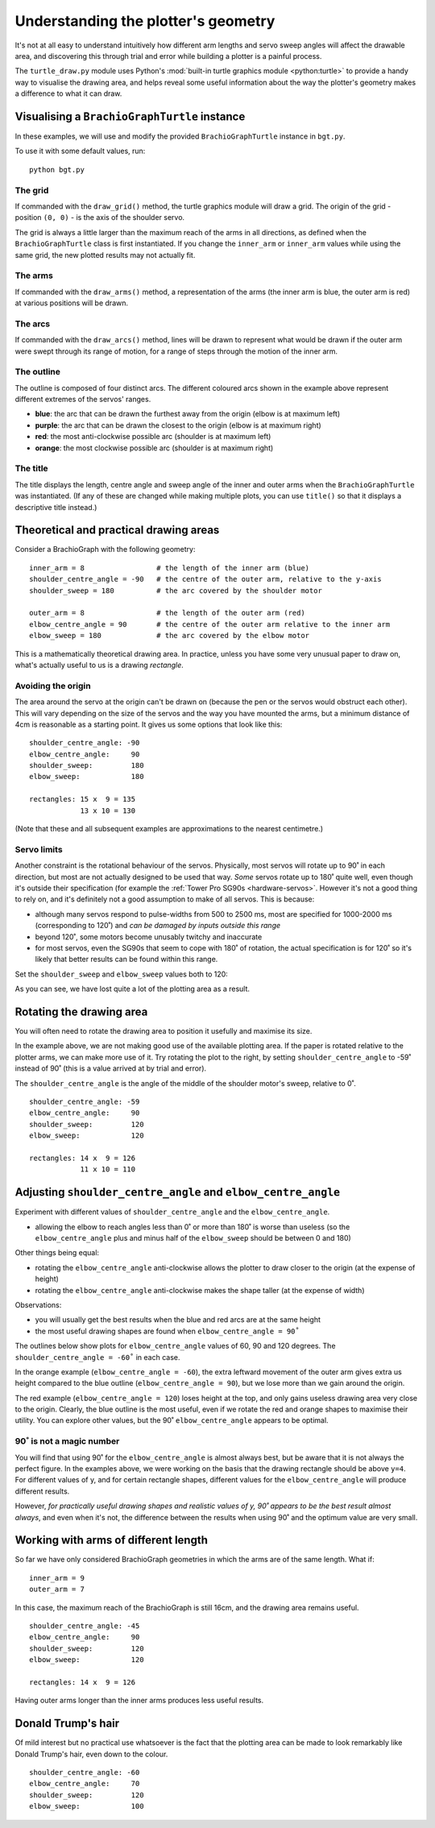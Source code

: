 .. _understand_plotter_geometry:

Understanding the plotter's geometry
========================================

.. _understand-plotter-geometry:

It's not at all easy to understand intuitively how different arm lengths and servo sweep angles will affect the
drawable area, and discovering this through trial and error while building a plotter is a painful process.

The ``turtle_draw.py`` module uses Python's :mod:`built-in turtle graphics module <python:turtle>` to provide a handy
way to visualise the drawing area, and helps reveal some useful information about the way the plotter's geometry makes
a difference to what it can draw.


Visualising a ``BrachioGraphTurtle`` instance
---------------------------------------------

In these examples, we will use and modify the provided ``BrachioGraphTurtle`` instance in ``bgt.py``.

To use it with some default values, run::

    python bgt.py

..  image:: /images/plotter-geometry/understanding-the-plot.png
    :alt: 'Plotting area'
    :class: 'main-visual'


The grid
~~~~~~~~~~~~~~~~~~~~~~

If commanded with the ``draw_grid()`` method, the turtle graphics module will draw a grid. The origin of the grid -
position ``(0, 0)`` - is the axis of the shoulder servo.

The grid is always a little larger than the maximum reach of the arms in all directions, as defined when the
``BrachioGraphTurtle`` class is first instantiated. If you change the ``inner_arm`` or ``inner_arm`` values while using
the same grid, the new plotted results may not actually fit.


The arms
~~~~~~~~~~~~~~~~~~~~~~~~~~~~~~~

If commanded with the ``draw_arms()`` method, a representation of the arms (the inner arm is blue, the outer arm is
red) at various positions will be drawn.


The arcs
~~~~~~~~~~~~~~~~~~~~~~~~~~~~~~~

If commanded with the ``draw_arcs()`` method, lines will be drawn to represent what would be drawn if the outer arm
were swept through its range of motion, for a range of steps through the motion of the inner arm.


The outline
~~~~~~~~~~~~~~~~~~~~~~~~~~~~~~~

The outline is composed of four distinct arcs. The different coloured arcs shown in the example above represent
different extremes of the servos' ranges.

* **blue**:  the arc that can be drawn the furthest away from the origin (elbow is at maximum left)

* **purple**:  the arc that can be drawn the closest to the origin (elbow is at maximum right)

* **red**:  the most anti-clockwise possible arc (shoulder is at maximum left)

* **orange**:  the most clockwise possible arc (shoulder is at maximum right)


The title
~~~~~~~~~~~~~~~~~~~~~~~~~~~~~~~

The title displays the length, centre angle and sweep angle of the inner and outer arms when the ``BrachioGraphTurtle`` was instantiated. (If any of these are changed while making multiple plots, you can use ``title()`` so that
it displays a descriptive title instead.)


Theoretical and practical drawing areas
---------------------------------------

Consider a BrachioGraph with the following geometry::

    inner_arm = 8                 # the length of the inner arm (blue)
    shoulder_centre_angle = -90   # the centre of the outer arm, relative to the y-axis
    shoulder_sweep = 180          # the arc covered by the shoulder motor

    outer_arm = 8                 # the length of the outer arm (red)
    elbow_centre_angle = 90       # the centre of the outer arm relative to the inner arm
    elbow_sweep = 180             # the arc covered by the elbow motor


.. image:: /images/plotter-geometry/plotting-area.png
   :alt: 'Plotting area'
   :class: 'main-visual'

This is a mathematically theoretical drawing area. In practice, unless you have some very unusual paper to draw on,
what's actually useful to us is a drawing *rectangle*.


Avoiding the origin
~~~~~~~~~~~~~~~~~~~

The area around the servo at the origin can't be drawn on (because the pen or the servos would obstruct each other).
This will vary depending on the size of the servos and the way you have mounted the arms, but a minimum distance of 4cm
is reasonable as a starting point. It gives us some options that look like this:

.. image:: /images/plotter-geometry/plotting-area-rectangle.png
   :alt: 'Plotting area'
   :class: 'main-visual'

::

    shoulder_centre_angle: -90
    elbow_centre_angle:     90
    shoulder_sweep:         180
    elbow_sweep:            180

    rectangles: 15 x  9 = 135
                13 x 10 = 130

(Note that these and all subsequent examples are approximations to the nearest centimetre.)


Servo limits
~~~~~~~~~~~~

Another constraint is the rotational behaviour of the servos. Physically, most servos will rotate up to 90˚ in each
direction, but most are not actually designed to be used that way. *Some* servos rotate up to 180˚ quite well, even
though it's outside their specification (for example the :ref:`Tower Pro SG90s <hardware-servos>`. However it's not a
good thing to rely on, and it's definitely not a good assumption to make of all servos. This is because:

* although many servos respond to pulse-widths from 500 to 2500 ms, most are specified for 1000-2000 ms (corresponding
  to 120˚) and *can be damaged by inputs outside this range*
* beyond 120˚, some motors become unusably twitchy and inaccurate
* for most servos, even the SG90s that seem to cope with 180˚ of rotation, the actual specification is for 120˚ so it's
  likely that better results can be found within this range.

Set the ``shoulder_sweep`` and ``elbow_sweep`` values both to 120:

.. image:: /images/plotter-geometry/plotting-area-120-degrees.png
   :alt: 'Plotting area'
   :class: 'main-visual'

As you can see, we have lost quite a lot of the plotting area as a result.


.. _rotating-drawing-area:

Rotating the drawing area
------------------------------

You will often need to rotate the drawing area to position it usefully and maximise its size.

In the example above, we are not making good use of the available plotting area. If the paper is rotated
relative to the plotter arms, we can make more use of it. Try rotating the plot to the right, by setting
``shoulder_centre_angle`` to -59˚ instead of 90˚ (this is a value arrived at by trial and error).

The ``shoulder_centre_angle`` is the angle of the middle of the shoulder motor's sweep, relative to 0˚.

.. image:: /images/plotter-geometry/plotting-area-120-degrees-rotated-59-degrees.png
   :alt: 'Plotting area'
   :class: 'main-visual'

::

    shoulder_centre_angle: -59
    elbow_centre_angle:     90
    shoulder_sweep:         120
    elbow_sweep:            120

    rectangles: 14 x  9 = 126
                11 x 10 = 110



Adjusting ``shoulder_centre_angle`` and ``elbow_centre_angle``
---------------------------------------------------------------------------------

Experiment with different values of ``shoulder_centre_angle`` and the ``elbow_centre_angle``.


* allowing the elbow to reach angles less than 0˚ or more than 180˚ is worse than useless (so the ``elbow_centre_angle`` plus and minus half of the ``elbow_sweep`` should be between 0 and 180)

Other things being equal:

* rotating the ``elbow_centre_angle`` anti-clockwise allows the plotter to draw closer to the origin (at the expense of
  height)
* rotating the ``elbow_centre_angle`` anti-clockwise makes the shape taller (at the expense of width)

Observations:

* you will usually get the best results when the blue and red arcs are at the same height
* the most useful drawing shapes are found when ``elbow_centre_angle = 90˚``

The outlines below show plots for ``elbow_centre_angle`` values of 60, 90 and 120 degrees. The
``shoulder_centre_angle = -60˚`` in each case.

.. image:: /images/plotter-geometry/multiple-values.png
   :alt: 'Plotting area'
   :class: 'main-visual'

In the orange example (``elbow_centre_angle = -60``), the extra leftward movement of the outer arm gives extra us height
compared to the blue outline (``elbow_centre_angle = 90``), but we lose more than we gain around the origin.

The red example (``elbow_centre_angle = 120``) loses height at the top, and only gains useless drawing area very close
to the origin. Clearly, the blue outline is the most useful, even if we rotate the red and orange shapes to maximise
their utility. You can explore other values, but the 90˚ ``elbow_centre_angle`` appears to be optimal.


90˚ is not a magic number
~~~~~~~~~~~~~~~~~~~~~~~~~

You will find that using 90˚ for the ``elbow_centre_angle`` is almost always best, but be aware that it is not always
the perfect figure. In the examples above, we were working on the basis that the drawing rectangle should be above
``y=4``. For different values of y, and for certain rectangle shapes, different values for the ``elbow_centre_angle``
will produce different results.

However, *for practically useful drawing shapes and realistic values of y, 90˚ appears to be the best result almost
always*, and even when it's not, the difference between the results when using 90˚ and the optimum value are very small.


Working with arms of different length
--------------------------------------

So far we have only considered BrachioGraph geometries in which the arms are of the same length. What if::

    inner_arm = 9
    outer_arm = 7

In this case, the maximum reach of the BrachioGraph is still 16cm, and the drawing area remains useful.

.. image:: /images/plotter-geometry/unequal-arms.png
   :alt: 'Plotting area'
   :class: 'main-visual'

::

    shoulder_centre_angle: -45
    elbow_centre_angle:     90
    shoulder_sweep:         120
    elbow_sweep:            120

    rectangles: 14 x  9 = 126

Having outer arms longer than the inner arms produces less useful results.


Donald Trump's hair
-------------------

Of mild interest but no practical use whatsoever is the fact that the plotting area can be made to look remarkably
like Donald Trump's hair, even down to the colour.

.. image:: /images/plotter-geometry/donald-trump-hair.png
   :alt: 'Donald Trump's hair'
   :class: 'main-visual'

::

    shoulder_centre_angle: -60
    elbow_centre_angle:     70
    shoulder_sweep:         120
    elbow_sweep:            100
